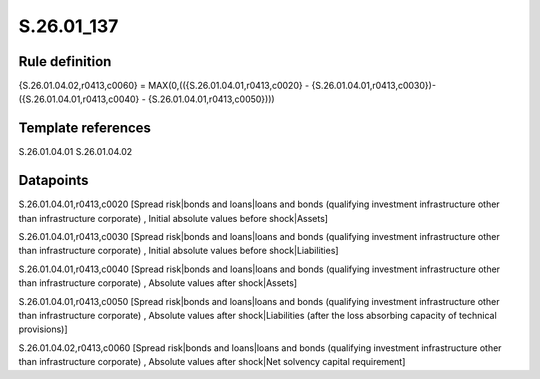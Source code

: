 ===========
S.26.01_137
===========

Rule definition
---------------

{S.26.01.04.02,r0413,c0060} = MAX(0,(({S.26.01.04.01,r0413,c0020} - {S.26.01.04.01,r0413,c0030})- ({S.26.01.04.01,r0413,c0040} - {S.26.01.04.01,r0413,c0050})))


Template references
-------------------

S.26.01.04.01
S.26.01.04.02

Datapoints
----------

S.26.01.04.01,r0413,c0020 [Spread risk|bonds and loans|loans and bonds (qualifying investment infrastructure other than infrastructure corporate) , Initial absolute values before shock|Assets]

S.26.01.04.01,r0413,c0030 [Spread risk|bonds and loans|loans and bonds (qualifying investment infrastructure other than infrastructure corporate) , Initial absolute values before shock|Liabilities]

S.26.01.04.01,r0413,c0040 [Spread risk|bonds and loans|loans and bonds (qualifying investment infrastructure other than infrastructure corporate) , Absolute values after shock|Assets]

S.26.01.04.01,r0413,c0050 [Spread risk|bonds and loans|loans and bonds (qualifying investment infrastructure other than infrastructure corporate) , Absolute values after shock|Liabilities (after the loss absorbing capacity of technical provisions)]

S.26.01.04.02,r0413,c0060 [Spread risk|bonds and loans|loans and bonds (qualifying investment infrastructure other than infrastructure corporate) , Absolute values after shock|Net solvency capital requirement]



